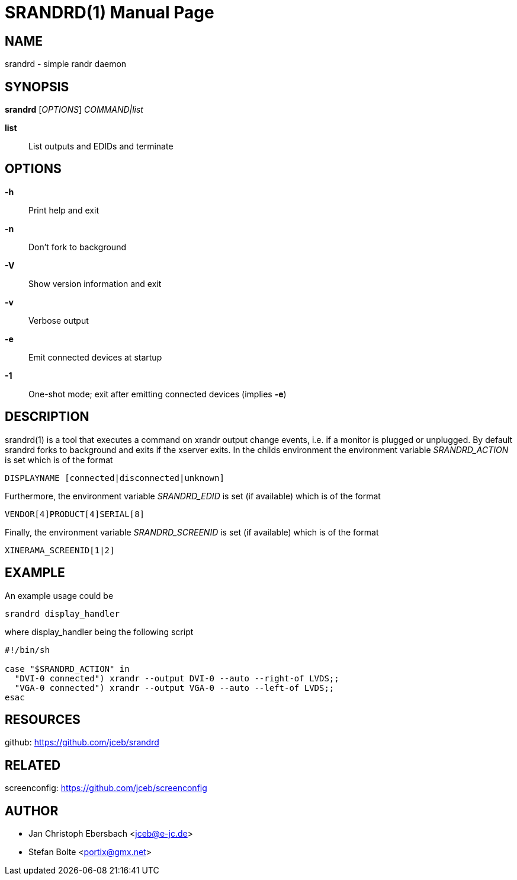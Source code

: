 // See LICENSE for copyright and license details
// vim: set ft=asciidoc:
SRANDRD(1)
==========
:doctype: manpage

== NAME

srandrd - simple randr daemon

== SYNOPSIS

*srandrd* ['OPTIONS'] 'COMMAND|list'

*list*::
	List outputs and EDIDs and terminate

== OPTIONS

*-h*::
	Print help and exit
*-n*::
	Don't fork to background
*-V*::
    Show version information and exit
*-v*::
    Verbose output
*-e*::
    Emit connected devices at startup
*-1*::
    One-shot mode; exit after emitting connected devices (implies *-e*)

== DESCRIPTION

srandrd(1) is a tool that executes a command on xrandr output change
events, i.e. if a monitor is plugged or unplugged. By default srandrd forks to
background and exits if the xserver exits.
In the childs environment the environment variable 'SRANDRD_ACTION' is set which
is of the format

----
DISPLAYNAME [connected|disconnected|unknown]
----

Furthermore, the environment variable 'SRANDRD_EDID' is set (if available) which
is of the format

----
VENDOR[4]PRODUCT[4]SERIAL[8]
----

Finally, the environment variable 'SRANDRD_SCREENID' is set (if available) which
is of the format

----
XINERAMA_SCREENID[1|2]
----

== EXAMPLE

An example usage could be

----
srandrd display_handler
----

where display_handler being the following script

----
#!/bin/sh

case "$SRANDRD_ACTION" in
  "DVI-0 connected") xrandr --output DVI-0 --auto --right-of LVDS;;
  "VGA-0 connected") xrandr --output VGA-0 --auto --left-of LVDS;;
esac
----

== RESOURCES

github: https://github.com/jceb/srandrd

== RELATED

screenconfig: https://github.com/jceb/screenconfig

== AUTHOR

* Jan Christoph Ebersbach <jceb@e-jc.de>
* Stefan Bolte <portix@gmx.net>

